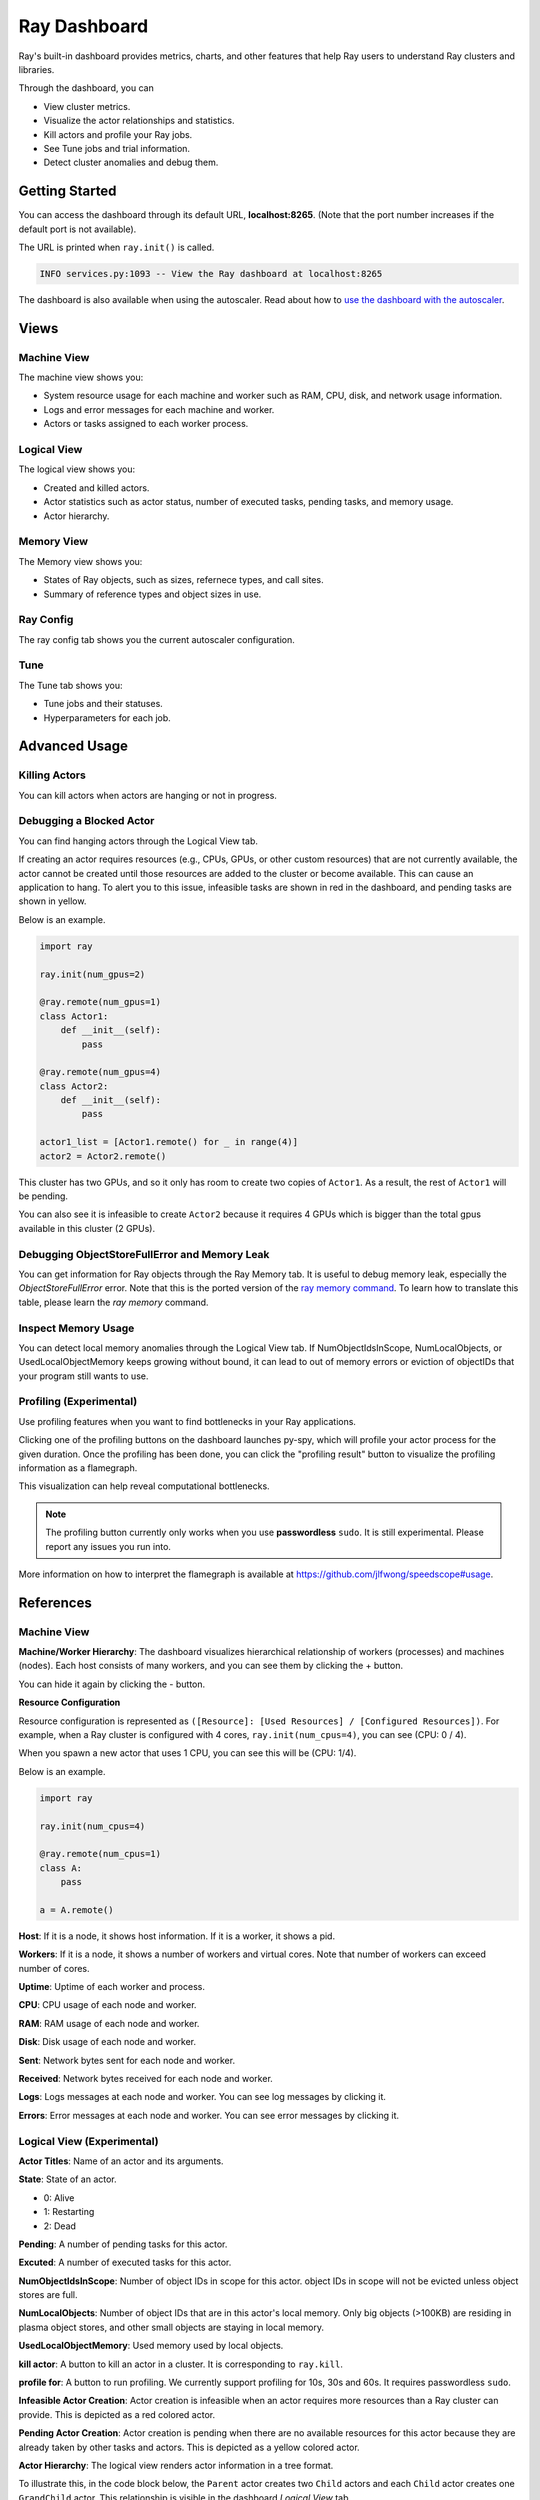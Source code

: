 Ray Dashboard
=============
Ray's built-in dashboard provides metrics, charts, and other features that help 
Ray users to understand Ray clusters and libraries.

Through the dashboard, you can

- View cluster metrics.
- Visualize the actor relationships and statistics.
- Kill actors and profile your Ray jobs.
- See Tune jobs and trial information.
- Detect cluster anomalies and debug them.

.. image:: https://raw.githubusercontent.com/ray-project/Images/master/docs/dashboard/Dashboard-overview.png
    :align: center

Getting Started
---------------
You can access the dashboard through its default URL, **localhost:8265**.
(Note that the port number increases if the default port is not available).

The URL is printed when ``ray.init()`` is called.

.. code-block:: text

  INFO services.py:1093 -- View the Ray dashboard at localhost:8265

The dashboard is also available when using the autoscaler. Read about how to 
`use the dashboard with the autoscaler <autoscaling.html#monitoring-cluster-status>`_.

Views
-----

.. image:: https://raw.githubusercontent.com/ray-project/Images/master/docs/dashboard/dashboard-component-view.png
    :align: center

Machine View
~~~~~~~~~~~~
The machine view shows you:

- System resource usage for each machine and worker such as RAM, CPU, disk, and network usage information.
- Logs and error messages for each machine and worker.
- Actors or tasks assigned to each worker process.

.. image:: https://raw.githubusercontent.com/ray-project/Images/master/docs/dashboard/Machine-view-basic.png
    :align: center

Logical View
~~~~~~~~~~~~
The logical view shows you:

- Created and killed actors.
- Actor statistics such as actor status, number of executed tasks, pending tasks, and memory usage.
- Actor hierarchy.

.. image:: https://raw.githubusercontent.com/ray-project/Images/master/docs/dashboard/Logical-view-basic.png
    :align: center

Memory View
~~~~~~~~~~~~
The Memory view shows you:

- States of Ray objects, such as sizes, refernece types, and call sites.
- Summary of reference types and object sizes in use.

.. image:: https://raw.githubusercontent.com/ray-project/images/master/docs/dashboard/Memory-view-basic.png
    :align: center

Ray Config
~~~~~~~~~~
The ray config tab shows you the current autoscaler configuration.

.. image:: https://raw.githubusercontent.com/ray-project/Images/master/docs/dashboard/Ray-config-basic.png
    :align: center

Tune
~~~~
The Tune tab shows you:

- Tune jobs and their statuses.
- Hyperparameters for each job.

.. image:: https://raw.githubusercontent.com/ray-project/Images/master/docs/dashboard/Tune-basic.png
    :align: center

Advanced Usage
--------------

Killing Actors
~~~~~~~~~~~~~~
You can kill actors when actors are hanging or not in progress.

.. image:: https://raw.githubusercontent.com/ray-project/Images/master/docs/dashboard/kill-actors.png
    :align: center

Debugging a Blocked Actor
~~~~~~~~~~~~~~~~~~~~~~~~~
You can find hanging actors through the Logical View tab.

If creating an actor requires resources (e.g., CPUs, GPUs, or other custom resources) 
that are not currently available, the actor cannot be created until those resources are 
added to the cluster or become available. This can cause an application to hang. To alert 
you to this issue, infeasible tasks are shown in red in the dashboard, and pending tasks 
are shown in yellow.

Below is an example.

.. code-block:: python

  import ray
  
  ray.init(num_gpus=2)

  @ray.remote(num_gpus=1)
  class Actor1:
      def __init__(self):
          pass

  @ray.remote(num_gpus=4)
  class Actor2:
      def __init__(self):
          pass

  actor1_list = [Actor1.remote() for _ in range(4)]
  actor2 = Actor2.remote()


.. image:: https://raw.githubusercontent.com/ray-project/Images/master/docs/dashboard/dashboard-pending-infeasible-actors.png
    :align: center

This cluster has two GPUs, and so it only has room to create two copies of ``Actor1``. 
As a result, the rest of ``Actor1`` will be pending.

You can also see it is infeasible to create ``Actor2`` because it requires 4 GPUs which 
is bigger than the total gpus available in this cluster (2 GPUs). 

Debugging ObjectStoreFullError and Memory Leak
~~~~~~~~~~~~~~~~~~~~~~~~~~~~~~~~~~~~~~~~~~~~~~
You can get information for Ray objects through the Ray Memory tab. It is useful to debug memory leak, especially the `ObjectStoreFullError` error.
Note that this is the ported version of the `ray memory command <https://docs.ray.io/en/latest/memory-management.html#debugging-using-ray-memory>`_. To learn how to translate this table, please learn the `ray memory` command.

Inspect Memory Usage
~~~~~~~~~~~~~~~~~~~~
You can detect local memory anomalies through the Logical View tab. If NumObjectIdsInScope, 
NumLocalObjects, or UsedLocalObjectMemory keeps growing without bound, it can lead to out 
of memory errors or eviction of objectIDs that your program still wants to use. 

Profiling (Experimental)
~~~~~~~~~~~~~~~~~~~~~~~~
Use profiling features when you want to find bottlenecks in your Ray applications. 

.. image:: https://raw.githubusercontent.com/ray-project/images/master/docs/dashboard/dashboard-profiling-buttons.png
    :align: center

Clicking one of the profiling buttons on the dashboard launches py-spy, which will profile 
your actor process for the given duration. Once the profiling has been done, you can click the "profiling result" button to visualize the profiling information as a flamegraph.

This visualization can help reveal computational bottlenecks.

.. note::

  The profiling button currently only works when you use **passwordless** ``sudo``. 
  It is still experimental. Please report any issues you run into.

More information on how to interpret the flamegraph is available at https://github.com/jlfwong/speedscope#usage.

.. image:: https://raw.githubusercontent.com/ray-project/images/master/docs/dashboard/dashboard-profiling.png
    :align: center

References
----------

Machine View
~~~~~~~~~~~~

**Machine/Worker Hierarchy**: The dashboard visualizes hierarchical relationship of 
workers (processes) and machines (nodes). Each host consists of many workers, and 
you can see them by clicking the + button.

.. image:: https://raw.githubusercontent.com/ray-project/Images/master/docs/dashboard/Machine-view-reference-1.png
    :align: center

You can hide it again by clicking the - button.

.. image:: https://raw.githubusercontent.com/ray-project/Images/master/docs/dashboard/Machine-view-reference-2.png
    :align: center

**Resource Configuration**

.. image:: https://raw.githubusercontent.com/ray-project/Images/master/docs/dashboard/Resource-allocation-row.png
    :align: center

Resource configuration is represented as ``([Resource]: [Used Resources] / [Configured Resources])``.
For example, when a Ray cluster is configured with 4 cores, ``ray.init(num_cpus=4)``, you can see (CPU: 0 / 4). 

.. image:: https://raw.githubusercontent.com/ray-project/Images/master/docs/dashboard/resource-allocation-row-configured-1.png
    :align: center

When you spawn a new actor that uses 1 CPU, you can see this will be (CPU: 1/4). 

Below is an example.

.. code-block:: python

  import ray

  ray.init(num_cpus=4)

  @ray.remote(num_cpus=1)
  class A:
      pass

  a = A.remote()

.. image:: https://raw.githubusercontent.com/ray-project/Images/master/docs/dashboard/resource-allocation-row-configured-2.png
    :align: center

**Host**: If it is a node, it shows host information. If it is a worker, it shows a pid.

**Workers**: If it is a node, it shows a number of workers and virtual cores. 
Note that number of workers can exceed number of cores.

**Uptime**: Uptime of each worker and process.

**CPU**: CPU usage of each node and worker.

**RAM**: RAM usage of each node and worker.

**Disk**: Disk usage of each node and worker.

**Sent**: Network bytes sent for each node and worker.

**Received**: Network bytes received for each node and worker.

**Logs**: Logs messages at each node and worker. You can see log messages by clicking it.

**Errors**: Error messages at each node and worker. You can see error messages by clicking it.


Logical View (Experimental)
~~~~~~~~~~~~~~~~~~~~~~~~~~~
**Actor Titles**: Name of an actor and its arguments.

**State**: State of an actor. 

- 0: Alive
- 1: Restarting
- 2: Dead

**Pending**: A number of pending tasks for this actor.

**Excuted**: A number of executed tasks for this actor.

**NumObjectIdsInScope**: Number of object IDs in scope for this actor. object IDs 
in scope will not be evicted unless object stores are full.

**NumLocalObjects**: Number of object IDs that are in this actor's local memory. 
Only big objects (>100KB) are residing in plasma object stores, and other small 
objects are staying in local memory.

**UsedLocalObjectMemory**: Used memory used by local objects.

**kill actor**: A button to kill an actor in a cluster. It is corresponding to ``ray.kill``. 

**profile for**: A button to run profiling. We currently support profiling for 10s, 
30s and 60s. It requires passwordless ``sudo``.

**Infeasible Actor Creation**: Actor creation is infeasible when an actor 
requires more resources than a Ray cluster can provide. This is depicted 
as a red colored actor.

**Pending Actor Creation**: Actor creation is pending when there are no 
available resources for this actor because they are already taken by other 
tasks and actors. This is depicted as a yellow colored actor.

**Actor Hierarchy**: The logical view renders actor information in a tree format. 

To illustrate this, in the code block below, the ``Parent`` actor creates 
two ``Child`` actors and each ``Child`` actor creates one ``GrandChild`` actor.
This relationship is visible in the dashboard *Logical View* tab.

.. code-block:: python

  import ray
  ray.init()

  @ray.remote
  class Grandchild:
      def __init__(self):
          pass

  @ray.remote
  class Child:
      def __init__(self):
          self.grandchild_handle = Grandchild.remote()
  
  @ray.remote
  class Parent:
      def __init__(self):
          self.children_handles = [Child.remote() for _ in range(2)]

  parent_handle = Parent.remote()

You can see that the dashboard shows the parent/child relationship as expected. 

.. image:: https://raw.githubusercontent.com/ray-project/Images/master/docs/dashboard/Logical-view-basic.png
    :align: center

Memory
~~~~~~
**Pause Collection**: A button to stop/continue updating Ray memory tables.

**IP Address**: Node IP Address where a Ray object is pinned.

**Pid**: ID of a process where a Ray object is being used.

**Type**: Type of a process. It is either a driver or worker.

**Object ID**: Object ID of a Ray object.

**Object Size** Object Size of a Ray object in bytes.

**Reference Type**: Reference types of Ray objects. Checkout the `ray memory command <https://docs.ray.io/en/latest/memory-management.html#debugging-using-ray-memory>`_ to learn each reference type.

**Call Site**: Call site where this Ray object is referenced.

Ray Config
~~~~~~~~~~~~
If you are using the autoscaler, this Configuration defined at ``cluster.yaml`` is shown. 
See `Cluster.yaml reference <https://github.com/ray-project/ray/blob/master/python/ray/autoscaler/aws/example-full.yaml>`_ for more details.

Tune (Experimental)
~~~~~~~~~~~~~~~~~~~
**Trial ID**: Trial IDs for hyperparameter tuning.

**Job ID**: Job IDs for hyperparameter tuning.

**STATUS**: Status of each trial.

**Start Time**: Start time of each trial.

**Hyperparameters**: There are many hyperparameter users specify. All of values will 
be visible at the dashboard.
